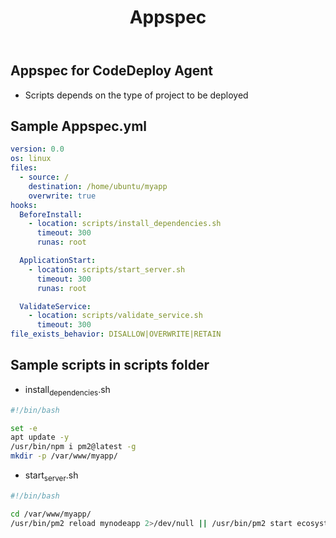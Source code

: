 #+title: Appspec


** Appspec for CodeDeploy Agent
- Scripts depends on the type of project to be deployed

** Sample Appspec.yml
#+begin_src yaml
version: 0.0
os: linux
files:
  - source: /
    destination: /home/ubuntu/myapp
    overwrite: true
hooks:
  BeforeInstall:
    - location: scripts/install_dependencies.sh
      timeout: 300
      runas: root

  ApplicationStart:
    - location: scripts/start_server.sh
      timeout: 300
      runas: root

  ValidateService:
    - location: scripts/validate_service.sh
      timeout: 300
file_exists_behavior: DISALLOW|OVERWRITE|RETAIN
#+end_src

** Sample scripts in scripts folder
+ install_dependencies.sh
#+begin_src bash
#!/bin/bash

set -e
apt update -y
/usr/bin/npm i pm2@latest -g
mkdir -p /var/www/myapp/
#+end_src

+ start_server.sh
#+begin_src bash
#!/bin/bash

cd /var/www/myapp/
/usr/bin/pm2 reload mynodeapp 2>/dev/null || /usr/bin/pm2 start ecosystem.config.js
#+end_src
